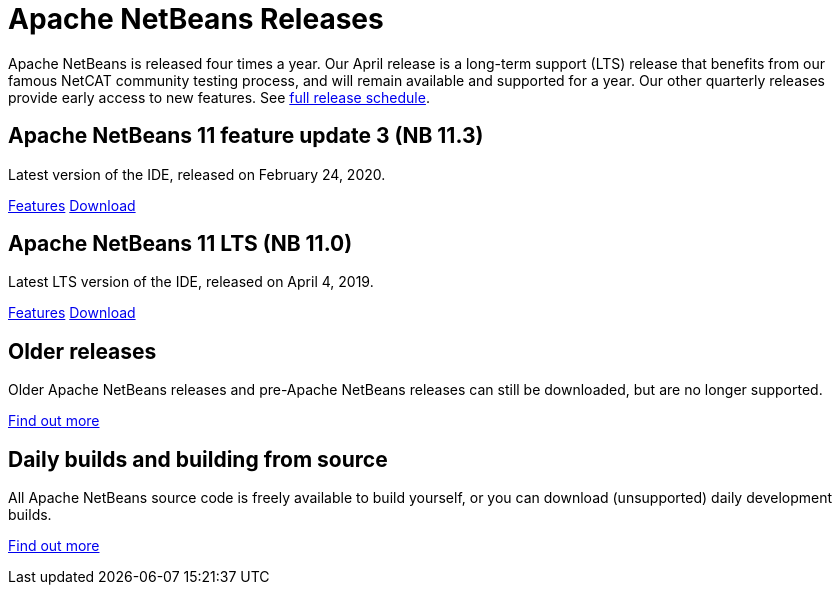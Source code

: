 ////
     Licensed to the Apache Software Foundation (ASF) under one
     or more contributor license agreements.  See the NOTICE file
     distributed with this work for additional information
     regarding copyright ownership.  The ASF licenses this file
     to you under the Apache License, Version 2.0 (the
     "License"); you may not use this file except in compliance
     with the License.  You may obtain a copy of the License at

       http://www.apache.org/licenses/LICENSE-2.0

     Unless required by applicable law or agreed to in writing,
     software distributed under the License is distributed on an
     "AS IS" BASIS, WITHOUT WARRANTIES OR CONDITIONS OF ANY
     KIND, either express or implied.  See the License for the
     specific language governing permissions and limitations
     under the License.
////
////

NOTE: 
See https://www.apache.org/dev/release-download-pages.html 
for important requirements for download pages for Apache projects.

////
= Apache NetBeans Releases
:jbake-type: page
:jbake-tags: download
:markup-in-source: verbatim,quotes,macros
:jbake-status: published
:keywords: Apache NetBeans releases
:description: Apache NetBeans Releases Page
:linkattrs:

Apache NetBeans is released four times a year. Our April release is a
long-term support (LTS) release that benefits from our famous NetCAT
community testing process, and will remain available and supported for
a year.  Our other quarterly releases provide early access to new
features. See link:https://cwiki.apache.org/confluence/display/NETBEANS/Release+Schedule[full release schedule].

== Apache NetBeans 11 feature update 3 (NB 11.3)

Latest version of the IDE, released on February 24, 2020.

link:/download/nb113/index.html[Features, role="button"] link:/download/nb113/nb113.html[Download, role="button success"]

== Apache NetBeans 11 LTS (NB 11.0)

Latest LTS version of the IDE, released on April 4, 2019.

link:/download/nb110/index.html[Features, role="button"] link:/download/nb110/nb110.html[Download, role="button success"]

== Older releases

Older Apache NetBeans releases and pre-Apache NetBeans releases can still be
downloaded, but are no longer supported.

link:/download/archive/index.html[Find out more, role="button"]

== Daily builds and building from source

All Apache NetBeans source code is freely available to build yourself, or you can
download (unsupported) daily development builds.

link:/download/dev/index.html[Find out more, role="button"]
